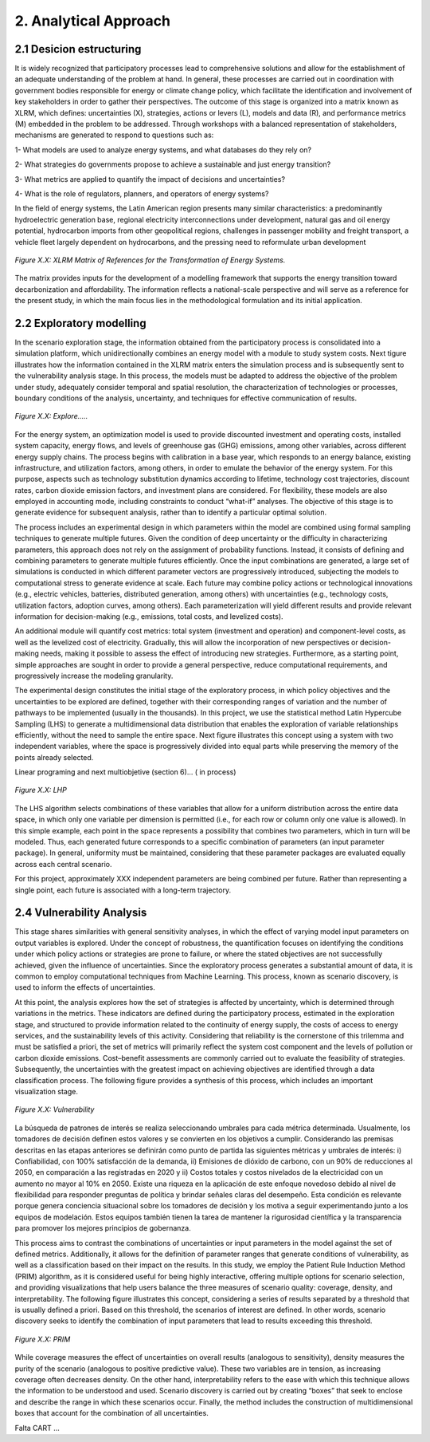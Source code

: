 2. Analytical Approach
=======================================

2.1 Desicion estructuring 
+++++++++

It is widely recognized that participatory processes lead to comprehensive solutions and allow for the establishment of an adequate understanding of the problem at hand. In general, these processes are carried out in coordination with government bodies responsible for energy or climate change policy, which facilitate the identification and involvement of key stakeholders in order to gather their perspectives. The outcome of this stage is organized into a matrix known as XLRM, which defines: uncertainties (X), strategies, actions or levers (L), models and data (R), and performance metrics (M) embedded in the problem to be addressed. Through workshops with a balanced representation of stakeholders, mechanisms are generated to respond to questions such as:

1- What models are used to analyze energy systems, and what databases do they rely on?

2- What strategies do governments propose to achieve a sustainable and just energy transition?

3- What metrics are applied to quantify the impact of decisions and uncertainties?

4- What is the role of regulators, planners, and operators of energy systems?

In the field of energy systems, the Latin American region presents many similar characteristics: a predominantly hydroelectric generation base, regional electricity interconnections under development, natural gas and oil energy potential, hydrocarbon imports from other geopolitical regions, challenges in passenger mobility and freight transport, a vehicle fleet largely dependent on hydrocarbons, and the pressing need to reformulate urban development

.. figure:: Figures/XLRM_matrix.png
   :align:   center
   :width:   700 px

   *Figure X.X: XLRM Matrix of References for the Transformation of Energy Systems.*


The matrix provides inputs for the development of a modelling framework that supports the energy transition toward decarbonization and affordability. The information reflects a national-scale perspective and will serve as a reference for the present study, in which the main focus lies in the methodological formulation and its initial application.




2.2 Exploratory modelling 
+++++++++

In the scenario exploration stage, the information obtained from the participatory process is consolidated into a simulation platform, which unidirectionally combines an energy model with a module to study system costs. Next tigure  illustrates how the information contained in the XLRM matrix enters the simulation process and is subsequently sent to the vulnerability analysis stage. In this process, the models must be adapted to address the objective of the problem under study, adequately consider temporal and spatial resolution, the characterization of technologies or processes, boundary conditions of the analysis, uncertainty, and techniques for effective communication of results.


.. figure:: Figures/Diagram.png
   :align:   center
   :width:   700 px

   *Figure X.X: Explore.....*


For the energy system, an optimization model is used to provide discounted investment and operating costs, installed system capacity, energy flows, and levels of greenhouse gas (GHG) emissions, among other variables, across different energy supply chains. The process begins with calibration in a base year, which responds to an energy balance, existing infrastructure, and utilization factors, among others, in order to emulate the behavior of the energy system. For this purpose, aspects such as technology substitution dynamics according to lifetime, technology cost trajectories, discount rates, carbon dioxide emission factors, and investment plans are considered. For flexibility, these models are also employed in accounting mode, including constraints to conduct “what-if” analyses. The objective of this stage is to generate evidence for subsequent analysis, rather than to identify a particular optimal solution.

The process includes an experimental design in which parameters within the model are combined using formal sampling techniques to generate multiple futures. Given the condition of deep uncertainty or the difficulty in characterizing parameters, this approach does not rely on the assignment of probability functions. Instead, it consists of defining and combining parameters to generate multiple futures efficiently. Once the input combinations are generated, a large set of simulations is conducted in which different parameter vectors are progressively introduced, subjecting the models to computational stress to generate evidence at scale. Each future may combine policy actions or technological innovations (e.g., electric vehicles, batteries, distributed generation, among others) with uncertainties (e.g., technology costs, utilization factors, adoption curves, among others). Each parameterization will yield different results and provide relevant information for decision-making (e.g., emissions, total costs, and levelized costs).

An additional module will quantify cost metrics: total system (investment and operation) and component-level costs, as well as the levelized cost of electricity. Gradually, this will allow the incorporation of new perspectives or decision-making needs, making it possible to assess the effect of introducing new strategies. Furthermore, as a starting point, simple approaches are sought in order to provide a general perspective, reduce computational requirements, and progressively increase the modeling granularity.

The experimental design constitutes the initial stage of the exploratory process, in which policy objectives and the uncertainties to be explored are defined, together with their corresponding ranges of variation and the number of pathways to be implemented (usually in the thousands). In this project, we use the statistical method Latin Hypercube Sampling (LHS) to generate a multidimensional data distribution that enables the exploration of variable relationships efficiently, without the need to sample the entire space. Next figure illustrates this concept using a system with two independent variables, where the space is progressively divided into equal parts while preserving the memory of the points already selected.


Linear programing and next multiobjetive (section 6)... ( in process)


.. figure:: Figures/Diagram.png
   :align:   center
   :width:   700 px

   *Figure X.X: LHP*


The LHS algorithm selects combinations of these variables that allow for a uniform distribution across the entire data space, in which only one variable per dimension is permitted (i.e., for each row or column only one value is allowed). In this simple example, each point in the space represents a possibility that combines two parameters, which in turn will be modeled. Thus, each generated future corresponds to a specific combination of parameters (an input parameter package). In general, uniformity must be maintained, considering that these parameter packages are evaluated equally across each central scenario.

For this project, approximately XXX  independent parameters are being combined per future. Rather than representing a single point, each future is associated with a long-term trajectory.


2.4 Vulnerability Analysis 
+++++++++

This stage shares similarities with general sensitivity analyses, in which the effect of varying model input parameters on output variables is explored. Under the concept of robustness, the quantification focuses on identifying the conditions under which policy actions or strategies are prone to failure, or where the stated objectives are not successfully achieved, given the influence of uncertainties. Since the exploratory process generates a substantial amount of data, it is common to employ computational techniques from Machine Learning. This process, known as scenario discovery, is used to inform the effects of uncertainties.

At this point, the analysis explores how the set of strategies is affected by uncertainty, which is determined through variations in the metrics. These indicators are defined during the participatory process, estimated in the exploration stage, and structured to provide information related to the continuity of energy supply, the costs of access to energy services, and the sustainability levels of this activity. Considering that reliability is the cornerstone of this trilemma and must be satisfied a priori, the set of metrics will primarily reflect the system cost component and the levels of pollution or carbon dioxide emissions. Cost–benefit assessments are commonly carried out to evaluate the feasibility of strategies. Subsequently, the uncertainties with the greatest impact on achieving objectives are identified through a data classification process. The following figure provides a synthesis of this process, which includes an important visualization stage.

.. figure:: Figures/Diagram.png
   :align:   center
   :width:   700 px

   *Figure X.X: Vulnerability*

La búsqueda de patrones de interés se realiza seleccionando umbrales para cada métrica determinada. Usualmente, los tomadores de decisión definen estos valores y se convierten en los objetivos a cumplir. Considerando las premisas descritas en las etapas anteriores se definirán como punto de partida las siguientes métricas y umbrales de interés: i) Confiabilidad, con 100% satisfacción de la demanda, ii) Emisiones de dióxido de carbono, con un 90% de reducciones al 2050, en comparación a las registradas en 2020 y ii) Costos totales y costos nivelados de la electricidad con un aumento no mayor al 10% en 2050. Existe una riqueza en la aplicación de este enfoque novedoso debido al nivel de flexibilidad para responder preguntas de política y brindar señales claras del desempeño. Esta condición es relevante porque genera conciencia situacional sobre los tomadores de decisión y los motiva a seguir experimentando junto a los equipos de modelación. Estos equipos también tienen la tarea de mantener la rigurosidad científica y la transparencia para promover los mejores principios de gobernanza.


This process aims to contrast the combinations of uncertainties or input parameters in the model against the set of defined metrics. Additionally, it allows for the definition of parameter ranges that generate conditions of vulnerability, as well as a classification based on their impact on the results. In this study, we employ the Patient Rule Induction Method (PRIM) algorithm, as it is considered useful for being highly interactive, offering multiple options for scenario selection, and providing visualizations that help users balance the three measures of scenario quality: coverage, density, and interpretability. The following figure illustrates this concept, considering a series of results separated by a threshold that is usually defined a priori. Based on this threshold, the scenarios of interest are defined. In other words, scenario discovery seeks to identify the combination of input parameters that lead to results exceeding this threshold.

.. figure:: Figures/Diagram.png
   :align:   center
   :width:   700 px

   *Figure X.X: PRIM*

While coverage measures the effect of uncertainties on overall results (analogous to sensitivity), density measures the purity of the scenario (analogous to positive predictive value). These two variables are in tension, as increasing coverage often decreases density. On the other hand, interpretability refers to the ease with which this technique allows the information to be understood and used. Scenario discovery is carried out by creating “boxes” that seek to enclose and describe the range in which these scenarios occur. Finally, the method includes the construction of multidimensional boxes that account for the combination of all uncertainties.


Falta CART ... 
